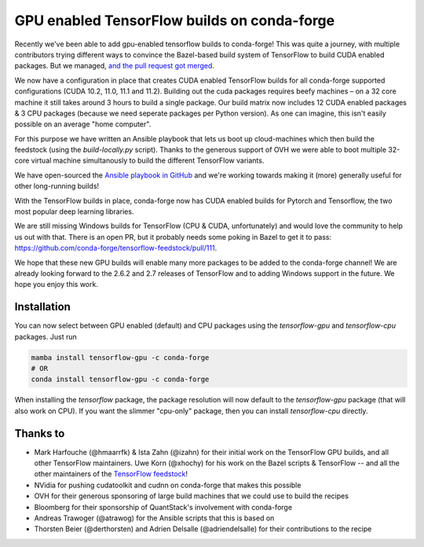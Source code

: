 .. post:: 2021-11-03
   :tags: conda-forge
   :author: wolfv

.. role:: raw-html(raw)
   :format: html

GPU enabled TensorFlow builds on conda-forge
============================================

.. image:: https://i.imgur.com/pRdJaYw.png
  :width: 400
  :alt: Tensorflow on Anvil

Recently we've been able to add gpu-enabled tensorflow builds to conda-forge! This was quite a journey, with multiple contributors trying different ways to convince the Bazel-based build system of TensorFlow to build CUDA enabled packages. But we managed, `and the pull request got merged <https://github.com/conda-forge/tensorflow-feedstock/pull/157>`_.

We now have a configuration in place that creates CUDA enabled TensorFlow builds for all conda-forge supported configurations (CUDA 10.2, 11.0, 11.1 and 11.2). Building out the cuda packages requires beefy machines – on a 32 core machine it still takes around 3 hours to build a single package. Our build matrix now includes 12 CUDA enabled packages & 3 CPU packages (because we need seperate packages per Python version). As one can imagine, this isn't easily possible on an average "home computer".

For this purpose we have written an Ansible playbook that lets us boot up cloud-machines which then build the feedstock (using the `build-locally.py` script). Thanks to the generous support of OVH we were able to boot multiple 32-core virtual machine simultanously to build the different TensorFlow variants.

We have open-sourced the `Ansible playbook in GitHub <https://github.com/mamba-org/build-locally-ansible>`_ and we're working towards making it (more) generally useful for other long-running builds!

.. image:: https://i.imgur.com/nvV6izV.jpg
  :width: 600
  :alt: Running 3 builds in parallel on 32 cores ... still takes around 3 hours to finish

With the TensorFlow builds in place, conda-forge now has CUDA enabled builds for Pytorch and Tensorflow, the two most popular deep learning libraries. 

We are still missing Windows builds for TensorFlow (CPU & CUDA, unfortunately) and would love the community to help us out with that. There is an open PR, but it probably needs some poking in Bazel to get it to pass: https://github.com/conda-forge/tensorflow-feedstock/pull/111.

We hope that these new GPU builds will enable many more packages to be added to the conda-forge channel! We are already looking forward to the 2.6.2 and 2.7 releases of TensorFlow and to adding Windows support in the future. We hope you enjoy this work.

Installation
------------

You can now select between GPU enabled (default) and CPU packages using the `tensorflow-gpu` and `tensorflow-cpu` packages. Just run

.. code-block:: bash

    mamba install tensorflow-gpu -c conda-forge
    # OR
    conda install tensorflow-gpu -c conda-forge

When installing the `tensorflow` package, the package resolution will now default to the `tensorflow-gpu` package (that will also work on CPU). If you want the slimmer "cpu-only" package, then you can install `tensorflow-cpu` directly.


Thanks to
---------

- Mark Harfouche (@hmaarrfk) & Ista Zahn (@izahn) for their initial work on the TensorFlow GPU builds, and all other TensorFlow maintainers. Uwe Korn (@xhochy) for his work on the Bazel scripts & TensorFlow -- and all the other maintainers of the `TensorFlow feedstock <https://github.com/conda-forge/tensorflow-feedstock>`_!
- NVidia for pushing cudatoolkit and cudnn on conda-forge that makes this possible
- OVH for their generous sponsoring of large build machines that we could use to build the recipes
- Bloomberg for their sponsorship of QuantStack's involvement with conda-forge
- Andreas Trawoger (@atrawog) for the Ansible scripts that this is based on
- Thorsten Beier (@derthorsten) and Adrien Delsalle (@adriendelsalle) for their contributions to the recipe